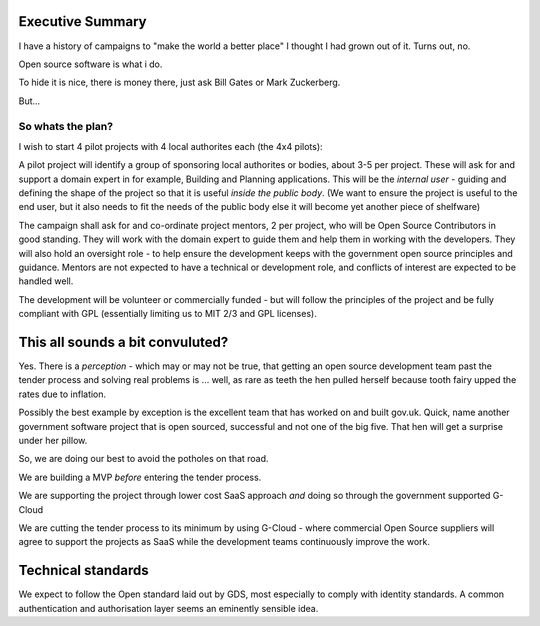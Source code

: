 Executive Summary
=================

I have a history of campaigns to "make the world a better place"
I thought I had grown out of it.  Turns out, no.

Open source software is what i do.  

To hide it is nice, there is money there, just ask Bill Gates or Mark Zuckerberg.

But...

So whats the plan?
------------------

I wish to start 4 pilot projects with 4 local authorites each (the 4x4 pilots):

A pilot project will identify a group of sponsoring local authorites or bodies,
about 3-5 per project.  These will ask for and support a domain expert in for
example, Building and Planning applications.  This will be the *internal user* - guiding and defining the shape of the project so that it is useful *inside the public body*.  (We want to ensure the project is useful to the end user, but it also needs to fit the needs of the public body else it will become yet another piece of shelfware)

The campaign shall ask for and co-ordinate project mentors, 2 per project, who
will be Open Source Contributors in good standing.  They will work with the
domain expert to guide them and help them in working with the developers.  They
will also hold an oversight role - to help ensure the development keeps with the
government open source principles and guidance.  Mentors are not expected to have a technical or development role, and conflicts of interest are expected to be handled well.

The development will be volunteer or commercially funded - but will follow the principles of the project and be fully compliant with GPL (essentially limiting us to MIT 2/3 and GPL licenses).


This all sounds a bit convuluted?  
=================================

Yes.  There is a *perception* - which may or may not be true, that getting 
an open source development team past the tender process and solving real problems is ... well, as rare as teeth the hen pulled herself because tooth fairy upped the rates due to inflation.

Possibly the best example by exception is the excellent team that has worked on 
and built gov.uk.  Quick, name another government software project that is open sourced, successful and not one of the big five.  That hen will get a surprise under her pillow.

So, we are doing our best to avoid the potholes on that road.

We are building a MVP *before* entering the tender process.

We are supporting the project through lower cost SaaS approach *and* doing so through the government supported G-Cloud

We are cutting the tender process to its minimum by using G-Cloud - where 
commercial Open Source suppliers will agree to support the projects as SaaS
while the development teams continuously improve the work.

Technical standards
===================

We expect to follow the Open standard laid out by GDS, most especially to comply with identity standards.  A common authentication and authorisation layer seems an eminently sensible idea.
